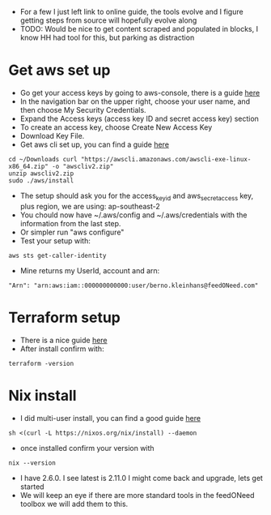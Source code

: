 # Quick overview to set up aws/terraform/nix
- For a few I just left link to online guide, the tools evolve and I figure getting steps from source will hopefully evolve along
- TODO: Would be nice to get content scraped and populated in blocks, I know HH had tool for this, but parking as distraction
* Get aws set up
- Go get your access keys by going to aws-console, there is a guide [[https://docs.aws.amazon.com/IAM/latest/UserGuide/id_credentials_access-keys.html][here]] 
- In the navigation bar on the upper right, choose your user name, and then choose My Security Credentials.
- Expand the Access keys (access key ID and secret access key) section
- To create an access key, choose Create New Access Key
- Download Key File.
- Get aws cli set up, you can find a guide [[https://docs.aws.amazon.com/cli/latest/userguide/getting-started-install.html][here]] 
#+BEGIN_SRC tmux :session s1                                                 
 cd ~/Downloads curl "https://awscli.amazonaws.com/awscli-exe-linux-x86_64.zip" -o "awscliv2.zip"
 unzip awscliv2.zip
 sudo ./aws/install 
#+end_src
- The setup should ask you for the access_key_id and aws_secret_access key, plus region, we are using: ap-southeast-2
- You chould now have ~/.aws/config and ~/.aws/credentials with the information from the last step.
- Or simpler run "aws configure"
- Test your setup with:
#+begin_src tmux :session s1
  aws sts get-caller-identity
#+end_src
- Mine returns my UserId, account and arn:
#+begin_example
 "Arn": "arn:aws:iam::000000000000:user/berno.kleinhans@feedONeed.com"
#+end_example 
* Terraform setup
- There is a nice guide [[https://developer.hashicorp.com/terraform/tutorials/aws-get-started/install-cli][here]]
- After install confirm with:
#+begin_src tmux :session s1
terraform -version
#+end_src
* Nix install
- I did multi-user install, you can find a good guide [[https://nixos.org/download.html#nix-install-linux][here]]
#+begin_src tmux :session s1
sh <(curl -L https://nixos.org/nix/install) --daemon
#+end_src
- once installed confirm your version with
#+begin_src tmux :session s1
nix --version
#+end_src
- I have 2.6.0. I see latest is 2.11.0 I might come back and upgrade, lets get started
- We will keep an eye if there are more standard tools in the feedONeed toolbox we will add them to this.
  
